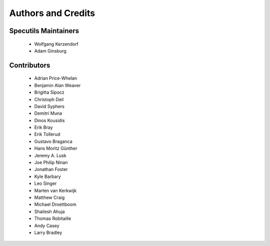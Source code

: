 *******************
Authors and Credits
*******************

Specutils Maintainers
=====================

 * Wolfgang Kerzendorf
 * Adam Ginsburg

Contributors
============

 * Adrian Price-Whelan
 * Benjamin Alan Weaver
 * Brigitta Sipocz
 * Christoph Deil
 * David Syphers
 * Demitri Muna
 * Dinos Kousidis
 * Erik Bray
 * Erik Tollerud
 * Gustavo Braganca
 * Hans Moritz Günther
 * Jeremy A. Lusk
 * Joe Philip Ninan
 * Jonathan Foster
 * Kyle Barbary
 * Leo Singer
 * Marten van Kerkwijk
 * Matthew Craig
 * Michael Droettboom
 * Shailesh Ahuja
 * Thomas Robitaille
 * Andy Casey
 * Larry Bradley
